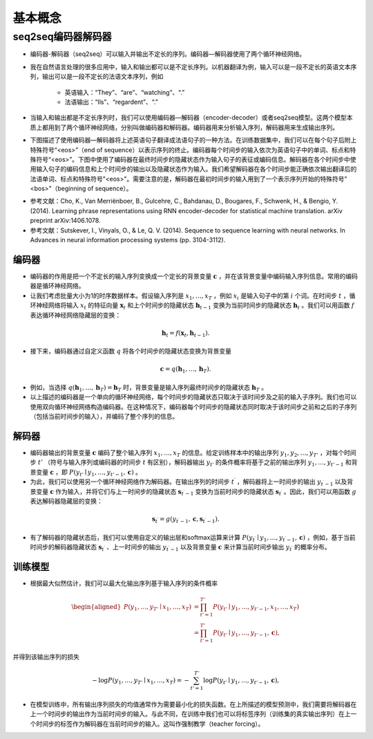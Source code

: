 ==================
基本概念
==================

seq2seq编码器解码器
######################

- 编码器-解码器（seq2seq）可以输入并输出不定长的序列。编码器—解码器使用了两个循环神经网络。
- 我在自然语言处理的很多应用中，输入和输出都可以是不定长序列。以机器翻译为例，输入可以是一段不定长的英语文本序列，输出可以是一段不定长的法语文本序列，例如

    - 英语输入：“They”、“are”、“watching”、“.”
    - 法语输出：“Ils”、“regardent”、“.”

- 当输入和输出都是不定长序列时，我们可以使用编码器—解码器（encoder-decoder）或者seq2seq模型。这两个模型本质上都用到了两个循环神经网络，分别叫做编码器和解码器。编码器用来分析输入序列，解码器用来生成输出序列。
- 下图描述了使用编码器—解码器将上述英语句子翻译成法语句子的一种方法。在训练数据集中，我们可以在每个句子后附上特殊符号“<eos>”（end of sequence）以表示序列的终止。编码器每个时间步的输入依次为英语句子中的单词、标点和特殊符号“<eos>”。下图中使用了编码器在最终时间步的隐藏状态作为输入句子的表征或编码信息。解码器在各个时间步中使用输入句子的编码信息和上个时间步的输出以及隐藏状态作为输入。我们希望解码器在各个时间步能正确依次输出翻译后的法语单词、标点和特殊符号"<eos>"。需要注意的是，解码器在最初时间步的输入用到了一个表示序列开始的特殊符号"<bos>"（beginning of sequence）。

.. image:: ./concept.assets/seq2seq_20200411232753.png
    :alt:
    :align: center

- 参考文献：Cho, K., Van Merriënboer, B., Gulcehre, C., Bahdanau, D., Bougares, F., Schwenk, H., & Bengio, Y. (2014). Learning phrase representations using RNN encoder-decoder for statistical machine translation. arXiv preprint arXiv:1406.1078.
- 参考文献：Sutskever, I., Vinyals, O., & Le, Q. V. (2014). Sequence to sequence learning with neural networks. In Advances in neural information processing systems (pp. 3104-3112).

编码器
***************************

- 编码器的作用是把一个不定长的输入序列变换成一个定长的背景变量 :math:`\boldsymbol{c}` ，并在该背景变量中编码输入序列信息。常用的编码器是循环神经网络。
- 让我们考虑批量大小为1的时序数据样本。假设输入序列是 :math:`x_1,\ldots,x_T` ，例如 :math:`x_i` 是输入句子中的第 :math:`i` 个词。在时间步 :math:`t` ，循环神经网络将输入 :math:`x_t` 的特征向量 :math:`\boldsymbol{x}_t` 和上个时间步的隐藏状态 :math:`\boldsymbol{h}_{t-1}` 变换为当前时间步的隐藏状态 :math:`\boldsymbol{h}_t` 。我们可以用函数 :math:`f` 表达循环神经网络隐藏层的变换：

.. math::  

    \boldsymbol{h}_t = f(\boldsymbol{x}_t, \boldsymbol{h}_{t-1}).

- 接下来，编码器通过自定义函数 :math:`q` 将各个时间步的隐藏状态变换为背景变量

.. math::

    \boldsymbol{c} =  q(\boldsymbol{h}_1, \ldots, \boldsymbol{h}_T).

- 例如，当选择 :math:`q(\boldsymbol{h}_1, \ldots, \boldsymbol{h}_T) = \boldsymbol{h}_T` 时，背景变量是输入序列最终时间步的隐藏状态 :math:`\boldsymbol{h}_T` 。
- 以上描述的编码器是一个单向的循环神经网络，每个时间步的隐藏状态只取决于该时间步及之前的输入子序列。我们也可以使用双向循环神经网络构造编码器。在这种情况下，编码器每个时间步的隐藏状态同时取决于该时间步之前和之后的子序列（包括当前时间步的输入），并编码了整个序列的信息。

解码器
***************************

- 编码器输出的背景变量 :math:`\boldsymbol{c}` 编码了整个输入序列 :math:`x_1, \ldots, x_T` 的信息。给定训练样本中的输出序列 :math:`y_1, y_2, \ldots, y_{T'}` ，对每个时间步 :math:`t'` （符号与输入序列或编码器的时间步 :math:`t` 有区别），解码器输出 :math:`y_{t'}` 的条件概率将基于之前的输出序列 :math:`y_1,\ldots,y_{t'-1}` 和背景变量 :math:`\boldsymbol{c}` ，即 :math:`P(y_{t'} \mid y_1, \ldots, y_{t'-1}, \boldsymbol{c})` 。
- 为此，我们可以使用另一个循环神经网络作为解码器。在输出序列的时间步 :math:`t^\prime` ，解码器将上一时间步的输出 :math:`y_{t^\prime-1}` 以及背景变量 :math:`\boldsymbol{c}` 作为输入，并将它们与上一时间步的隐藏状态 :math:`\boldsymbol{s}_{t^\prime-1}` 变换为当前时间步的隐藏状态 :math:`\boldsymbol{s}_{t^\prime}` 。因此，我们可以用函数 :math:`g` 表达解码器隐藏层的变换：

.. math::   

    \boldsymbol{s}_{t^\prime} = g(y_{t^\prime-1}, \boldsymbol{c}, \boldsymbol{s}_{t^\prime-1}).

- 有了解码器的隐藏状态后，我们可以使用自定义的输出层和softmax运算来计算 :math:`P(y_{t^\prime} \mid y_1, \ldots, y_{t^\prime-1}, \boldsymbol{c})` ，例如，基于当前时间步的解码器隐藏状态  :math:`\boldsymbol{s}_{t^\prime}` 、上一时间步的输出 :math:`y_{t^\prime-1}` 以及背景变量 :math:`\boldsymbol{c}` 来计算当前时间步输出 :math:`y_{t^\prime}` 的概率分布。

训练模型
***************************

- 根据最大似然估计，我们可以最大化输出序列基于输入序列的条件概率

.. math:: 

    \begin{aligned}
    P(y_1, \ldots, y_{T'} \mid x_1, \ldots, x_T)
    &= \prod_{t'=1}^{T'} P(y_{t'} \mid y_1, \ldots, y_{t'-1}, x_1, \ldots, x_T)\\
    &= \prod_{t'=1}^{T'} P(y_{t'} \mid y_1, \ldots, y_{t'-1}, \boldsymbol{c}),
    \end{aligned}

并得到该输出序列的损失

.. math::

    -\log P(y_1, \ldots, y_{T'} \mid x_1, \ldots, x_T) = -\sum_{t'=1}^{T'} \log P(y_{t'} \mid y_1, \ldots, y_{t'-1}, \boldsymbol{c}),

- 在模型训练中，所有输出序列损失的均值通常作为需要最小化的损失函数。在上所描述的模型预测中，我们需要将解码器在上一个时间步的输出作为当前时间步的输入。与此不同，在训练中我们也可以将标签序列（训练集的真实输出序列）在上一个时间步的标签作为解码器在当前时间步的输入。这叫作强制教学（teacher forcing）。
